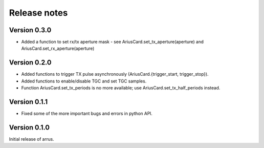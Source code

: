 Release notes
=============

Version 0.3.0
-------------
- Added a function to set rx/tx aperture mask - see AriusCard.set_tx_aperture(aperture) and AriusCard.set_rx_aperture(aperture)

Version 0.2.0
-------------
- Added functions to trigger TX pulse asynchronously (AriusCard.{trigger_start, trigger_stop}).
- Added functions to enable/disable TGC and set TGC samples.
- Function AriusCard.set_tx_periods is no more available; use AriusCard.set_tx_half_periods instead.

Version 0.1.1
-------------
- Fixed some of the more important bugs and errors in python API.

Version 0.1.0
-------------
Initial release of arrus.
